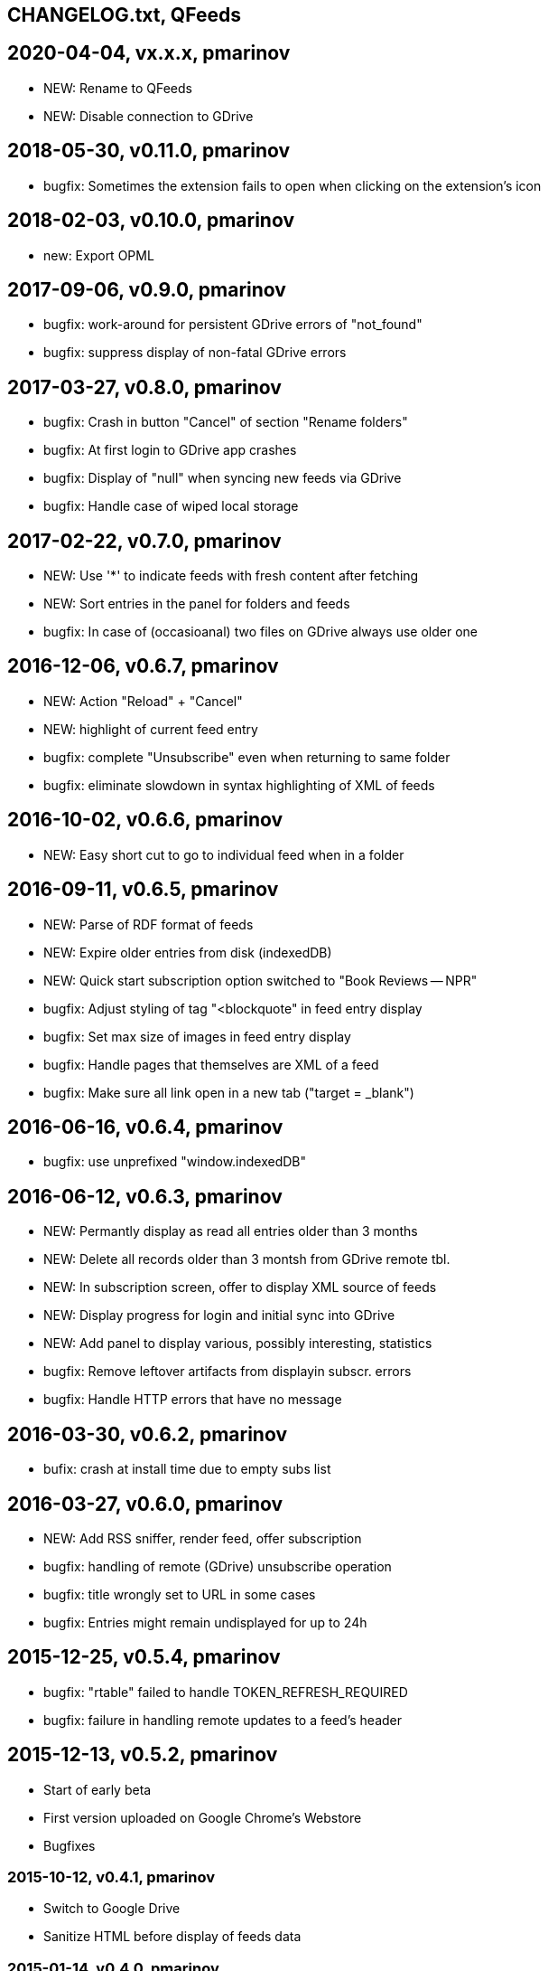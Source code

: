 == CHANGELOG.txt, QFeeds

== 2020-04-04, vx.x.x, pmarinov
* NEW: Rename to QFeeds
* NEW: Disable connection to GDrive

== 2018-05-30, v0.11.0, pmarinov

* bugfix: Sometimes the extension fails to open when clicking on the
  extension's icon

== 2018-02-03, v0.10.0, pmarinov

* new: Export OPML

== 2017-09-06, v0.9.0, pmarinov

* bugfix: work-around for persistent GDrive errors of "not_found"
* bugfix: suppress display of non-fatal GDrive errors

== 2017-03-27, v0.8.0, pmarinov

* bugfix: Crash in button "Cancel" of section "Rename folders"
* bugfix: At first login to GDrive app crashes
* bugfix: Display of "null" when syncing new feeds via GDrive
* bugfix: Handle case of wiped local storage

== 2017-02-22, v0.7.0, pmarinov

* NEW: Use '*' to indicate feeds with fresh content after fetching
* NEW: Sort entries in the panel for folders and feeds
* bugfix: In case of (occasioanal) two files on GDrive always use older one

== 2016-12-06, v0.6.7, pmarinov

* NEW: Action "Reload" + "Cancel"
* NEW: highlight of current feed entry
* bugfix: complete "Unsubscribe" even when returning to same folder
* bugfix: eliminate slowdown in syntax highlighting of XML of feeds

== 2016-10-02, v0.6.6, pmarinov

* NEW: Easy short cut to go to individual feed when in a folder

== 2016-09-11, v0.6.5, pmarinov

* NEW: Parse of RDF format of feeds
* NEW: Expire older entries from disk (indexedDB)
* NEW: Quick start subscription option switched to "Book Reviews -- NPR"
* bugfix: Adjust styling of tag "<blockquote" in feed entry display
* bugfix: Set max size of images in feed entry display
* bugfix: Handle pages that themselves are XML of a feed
* bugfix: Make sure all link open in a new tab ("target = _blank")

== 2016-06-16, v0.6.4, pmarinov

* bugfix: use unprefixed "window.indexedDB"

== 2016-06-12, v0.6.3, pmarinov

* NEW: Permantly display as read all entries older than 3 months
* NEW: Delete all records older than 3 montsh from GDrive remote tbl.
* NEW: In subscription screen, offer to display XML source of feeds
* NEW: Display progress for login and initial sync into GDrive
* NEW: Add panel to display various, possibly interesting, statistics
* bugfix: Remove leftover artifacts from displayin subscr. errors
* bugfix: Handle HTTP errors that have no message

== 2016-03-30, v0.6.2, pmarinov

* bufix: crash at install time due to empty subs list

== 2016-03-27, v0.6.0, pmarinov

* NEW: Add RSS sniffer, render feed, offer subscription
* bugfix: handling of remote (GDrive) unsubscribe operation
* bugfix: title wrongly set to URL in some cases
* bugfix: Entries might remain undisplayed for up to 24h

== 2015-12-25, v0.5.4, pmarinov

* bugfix: "rtable" failed to handle TOKEN_REFRESH_REQUIRED
* bugfix: failure in handling remote updates to a feed's header

== 2015-12-13, v0.5.2, pmarinov

* Start of early beta
* First version uploaded on Google Chrome's Webstore
* Bugfixes

=== 2015-10-12, v0.4.1, pmarinov

* Switch to Google Drive
* Sanitize HTML before display of feeds data

=== 2015-01-14, v0.4.0, pmarinov

* Importing of feeds via OPML file from disk

=== 2014-10-18, v0.3.0, pmarinov

* Dropbox syncronization for list of RSS subscriptions and
  state of entries marked as read

=== 2014-07-12, v0.2.0, pmarinov

* Main features of a standalone RSS reader are functional: subscribe,
  unsubscribe, folders, feed settings
* Published on github

=== 2013-07-01, v0.0.1, pmarinov

* First primitively usable version

